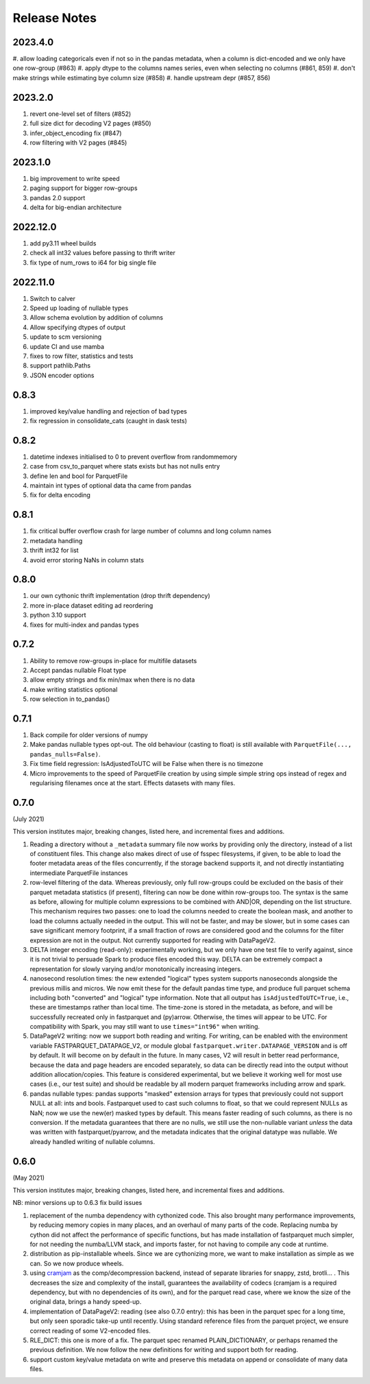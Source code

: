 Release Notes
=============

2023.4.0
--------

#. allow loading categoricals even if not so in the pandas metadata, when a column is dict-encoded
and we only have one row-group (#863)
#. apply dtype to the columns names series, even when selecting no columns (#861, 859)
#. don't make strings while estimating bye column size (#858)
#. handle upstream depr (#857, 856)


2023.2.0
--------

#. revert one-level set of filters (#852)
#. full size dict for decoding V2 pages (#850)
#. infer_object_encoding fix (#847)
#. row filtering with V2 pages (#845)

2023.1.0
--------

#. big improvement to write speed
#. paging support for bigger row-groups
#. pandas 2.0 support
#. delta for big-endian architecture

2022.12.0
---------

#. add py3.11 wheel builds
#. check all int32 values before passing to thrift writer
#. fix type of num_rows to i64 for big single file

2022.11.0
---------

#. Switch to calver
#. Speed up loading of nullable types
#. Allow schema evolution by addition of columns
#. Allow specifying dtypes of output
#. update to scm versioning
#. update CI and use mamba
#. fixes to row filter, statistics and tests
#. support pathlib.Paths
#. JSON encoder options

0.8.3
-----

#. improved key/value handling and rejection of bad types
#. fix regression in consolidate_cats (caught in dask tests)

0.8.2
-----

#. datetime indexes initialised to 0 to prevent overflow from randommemory
#. case from csv_to_parquet where stats exists but has not nulls entry
#. define len and bool for ParquetFile
#. maintain int types of optional data tha came from pandas
#. fix for delta encoding

0.8.1
-----

#. fix critical buffer overflow crash for large number of columns and long column names
#. metadata handling
#. thrift int32 for list
#. avoid error storing NaNs in column stats

0.8.0
-----

#. our own cythonic thrift implementation (drop thrift dependency)
#. more in-place dataset editing ad reordering
#. python 3.10 support
#. fixes for multi-index and pandas types

0.7.2
-----

#. Ability to remove row-groups in-place for multifile datasets
#. Accept pandas nullable Float type
#. allow empty strings and fix min/max when there is no data
#. make writing statistics optional
#. row selection in to_pandas()

0.7.1
-----

#. Back compile for older versions of numpy
#. Make pandas nullable types opt-out. The old behaviour (casting to float)
   is still available with ``ParquetFile(..., pandas_nulls=False)``.
#. Fix time field regression: IsAdjustedToUTC will be False when there is no
   timezone
#. Micro improvements to the speed of ParquetFile creation by using simple
   simple string ops instead of regex and regularising filenames once at
   the start. Effects datasets with many files.

.. _0.7.0:

0.7.0
-----

(July 2021)

This version institutes major, breaking changes, listed here, and incremental
fixes and additions.


#. Reading a directory without a ``_metadata`` summary file now works by providing
   only the directory, instead of a list of constituent files. This change also
   makes direct of use of fsspec filesystems, if given, to be able to load the
   footer metadata areas of the files concurrently, if the storage backend supports
   it, and not directly instantiating intermediate ParquetFile instances
#. row-level filtering of the data. Whereas previously, only full row-groups could be
   excluded on the basis of their parquet metadata statistics (if present), filtering
   can now be done within row-groups too. The syntax is the same as before, allowing
   for multiple column expressions to be combined with AND|OR, depending on the
   list structure. This mechanism requires two passes: one to load the columns needed
   to create the boolean mask, and another to load the columns actually needed in the
   output. This will not be faster, and may be slower, but in some cases can save
   significant memory footprint, if a small fraction of rows are considered good and
   the columns for the filter expression are not in the output. Not currently
   supported for reading with DataPageV2.
#. DELTA integer encoding (read-only): experimentally working, but we only have one
   test file to verify against, since it is not trivial to persuade Spark to
   produce files encoded this way. DELTA can be extremely compact a representation
   for slowly varying and/or monotonically increasing integers.
#. nanosecond resolution times: the new extended "logical" types system supports
   nanoseconds alongside the previous millis and micros. We now emit these for the
   default pandas time type, and produce full parquet schema including both "converted"
   and "logical" type information. Note that all output has ``isAdjustedToUTC=True``,
   i.e., these are timestamps rather than local time. The time-zone is stored in the
   metadata, as before, and will be successfully recreated only in fastparquet and (py)arrow.
   Otherwise, the times will appear to be UTC. For compatibility with Spark, you may
   still want to use ``times="int96"`` when writing.
#. DataPageV2 writing:   now we support both reading and writing. For writing,
   can be enabled with the environment variable FASTPARQUET_DATAPAGE_V2, or module
   global ``fastparquet.writer.DATAPAGE_VERSION`` and is off by default. It will become
   on by default in the future. In many cases, V2 will result in
   better read performance, because the data and page headers are encoded separately, so data
   can be directly read into the output without addition allocation/copies. This feature
   is considered experimental, but we believe it working well for most use cases (i.e.,
   our test suite) and should be readable by all modern parquet frameworks including
   arrow and spark.
#. pandas nullable types: pandas supports "masked" extension arrays for types that previously
   could not support NULL at all: ints and bools. Fastparquet used to cast such columns
   to float, so that we could represent NULLs as NaN; now we use the new(er) masked types
   by default. This means faster reading of such columns, as there is no conversion. If the
   metadata guarantees that there are no nulls, we still use the non-nullable variant *unless*
   the data was written with fastparquet/pyarrow, and the metadata indicates that the original
   datatype was nullable. We already handled writing of nullable columns.

0.6.0
-----

(May 2021)

This version institutes major, breaking changes, listed here, and incremental
fixes and additions.


NB: minor versions up to 0.6.3 fix build issues

#. replacement of the numba dependency with cythonized code. This also brought many
   performance improvements, by reducing memory copies in many places, and an overhaul
   of many parts of the code. Replacing numba by cython did not affect the performance
   of specific functions, but has made installation of fastparquet much simpler, for not needing
   the numba/LLVM stack, and imports faster, for not having to compile any code at runtime.
#. distribution as pip-installable wheels. Since we are cythonizing more, we want to
   make installation as simple as we can. So we now produce wheels.
#. using `cramjam`_ as the comp/decompression backend, instead of separate libraries
   for snappy, zstd, brotli... . This decreases the size and complexity of the install,
   guarantees the availability of codecs (cramjam is a required dependency, but with
   no dependencies of its own), and for the parquet read case, where we know the size
   of the original data, brings a handy speed-up.
#. implementation of DataPageV2: reading (see also 0.7.0 entry): this has been in the parquet
   spec for a long time, but
   only seen sporadic take-up until recently. Using standard reference files from the parquet
   project, we ensure correct reading of some V2-encoded files.
#. RLE_DICT: this one is more of a fix. The parquet spec renamed PLAIN_DICTIONARY, or
   perhaps renamed the previous definition. We now follow the new definitions for writing
   and support both for reading.
#. support custom key/value metadata on write and preserve this metadata on append or
   consolidate of many data files.

.. _cramjam: https://github.com/milesgranger/pyrus-cramjam


.. raw:: html

    <script data-goatcounter="https://distdatacats.goatcounter.com/count"
        async src="//gc.zgo.at/count.js"></script>
